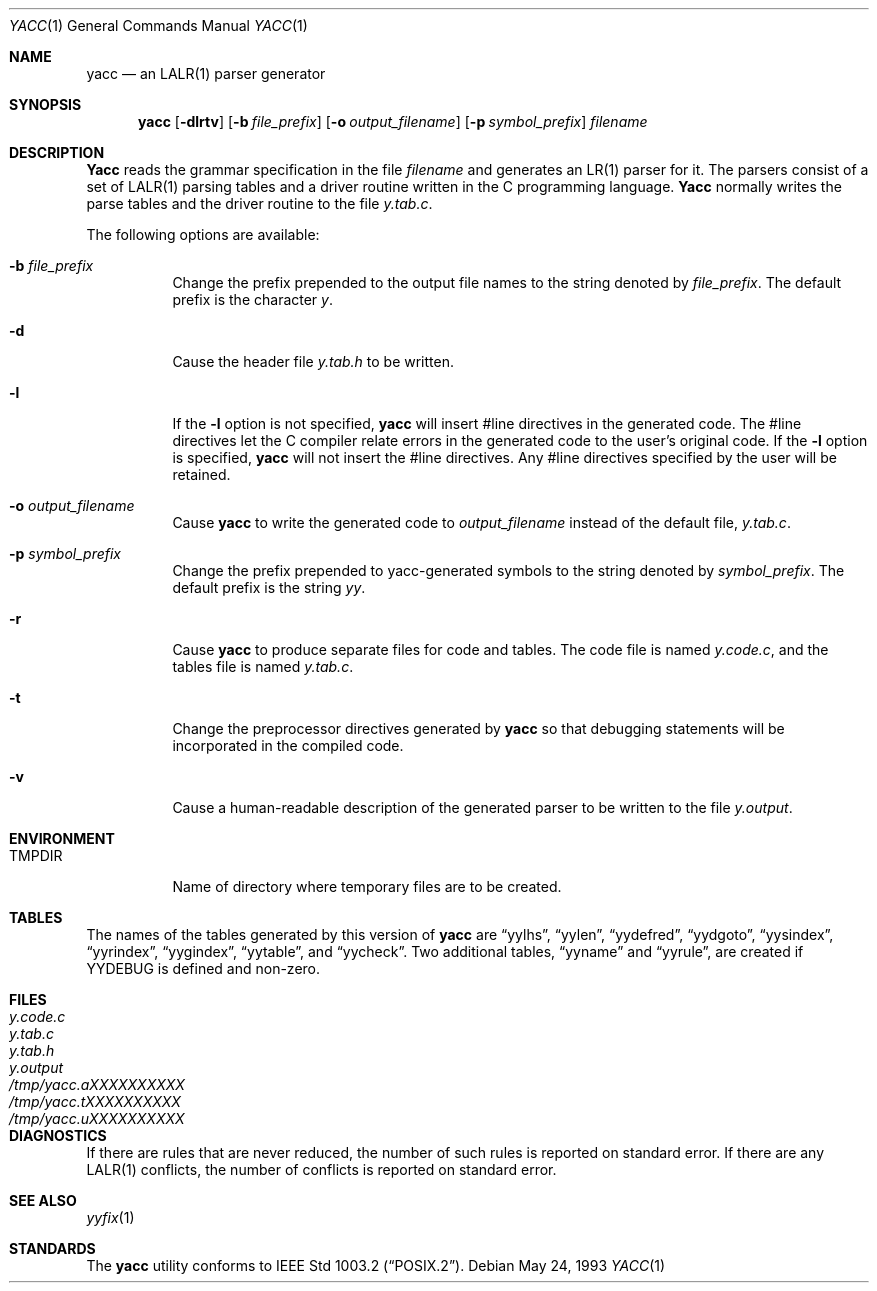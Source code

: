 .\" Copyright (c) 1989, 1990 The Regents of the University of California.
.\" All rights reserved.
.\"
.\" This code is derived from software contributed to Berkeley by
.\" Robert Paul Corbett.
.\"
.\" Redistribution and use in source and binary forms, with or without
.\" modification, are permitted provided that the following conditions
.\" are met:
.\" 1. Redistributions of source code must retain the above copyright
.\"    notice, this list of conditions and the following disclaimer.
.\" 2. Redistributions in binary form must reproduce the above copyright
.\"    notice, this list of conditions and the following disclaimer in the
.\"    documentation and/or other materials provided with the distribution.
.\" 3. All advertising materials mentioning features or use of this software
.\"    must display the following acknowledgement:
.\"	This product includes software developed by the University of
.\"	California, Berkeley and its contributors.
.\" 4. Neither the name of the University nor the names of its contributors
.\"    may be used to endorse or promote products derived from this software
.\"    without specific prior written permission.
.\"
.\" THIS SOFTWARE IS PROVIDED BY THE REGENTS AND CONTRIBUTORS ``AS IS'' AND
.\" ANY EXPRESS OR IMPLIED WARRANTIES, INCLUDING, BUT NOT LIMITED TO, THE
.\" IMPLIED WARRANTIES OF MERCHANTABILITY AND FITNESS FOR A PARTICULAR PURPOSE
.\" ARE DISCLAIMED.  IN NO EVENT SHALL THE REGENTS OR CONTRIBUTORS BE LIABLE
.\" FOR ANY DIRECT, INDIRECT, INCIDENTAL, SPECIAL, EXEMPLARY, OR CONSEQUENTIAL
.\" DAMAGES (INCLUDING, BUT NOT LIMITED TO, PROCUREMENT OF SUBSTITUTE GOODS
.\" OR SERVICES; LOSS OF USE, DATA, OR PROFITS; OR BUSINESS INTERRUPTION)
.\" HOWEVER CAUSED AND ON ANY THEORY OF LIABILITY, WHETHER IN CONTRACT, STRICT
.\" LIABILITY, OR TORT (INCLUDING NEGLIGENCE OR OTHERWISE) ARISING IN ANY WAY
.\" OUT OF THE USE OF THIS SOFTWARE, EVEN IF ADVISED OF THE POSSIBILITY OF
.\" SUCH DAMAGE.
.\"
.\"     @(#)yacc.1	5.8 (Berkeley) 5/24/93
.\" $FreeBSD$
.\"	$OpenBSD: yacc.1,v 1.14 2001/05/01 17:58:05 aaron Exp $
.\"
.Dd May 24, 1993
.Dt YACC 1
.Os
.Sh NAME
.Nm yacc
.Nd an LALR(1) parser generator
.Sh SYNOPSIS
.Nm
.Op Fl dlrtv
.Op Fl b Ar file_prefix
.Op Fl o Ar output_filename
.Op Fl p Ar symbol_prefix
.Ar filename
.Sh DESCRIPTION
.Nm Yacc
reads the grammar specification in the file
.Ar filename
and generates an LR(1) parser for it.
The parsers consist of a set of LALR(1) parsing tables and a driver routine
written in the C programming language.
.Nm Yacc
normally writes the parse tables and the driver routine to the file
.Pa y.tab.c .
.Pp
The following options are available:
.Bl -tag -width indent
.It Fl b Ar file_prefix
Change the prefix prepended to the output file names to
the string denoted by
.Ar file_prefix .
The default prefix is the character
.Pa y .
.It Fl d
Cause the header file
.Pa y.tab.h
to be written.
.It Fl l
If the
.Fl l
option is not specified,
.Nm
will insert #line directives in the generated code.
The #line directives let the C compiler relate errors in the
generated code to the user's original code.
If the
.Fl l
option is specified,
.Nm
will not insert the #line directives.
Any #line directives specified by the user will be retained.
.It Fl o Ar output_filename
Cause
.Nm
to write the generated code to
.Ar output_filename
instead of the default file,
.Pa y.tab.c .
.It Fl p Ar symbol_prefix
Change the prefix prepended to yacc-generated symbols to
the string denoted by
.Ar symbol_prefix .
The default prefix is the string
.Pa yy .
.It Fl r
Cause
.Nm
to produce separate files for code and tables.  The code file
is named
.Pa y.code.c ,
and the tables file is named
.Pa y.tab.c .
.It Fl t
Change the preprocessor directives generated by
.Nm
so that debugging statements will be incorporated in the compiled code.
.It Fl v
Cause a human-readable description of the generated parser to
be written to the file
.Pa y.output .
.El
.Sh ENVIRONMENT
.Bl -tag -width TMPDIR
.It Ev TMPDIR
Name of directory where temporary files are to be created.
.Sh TABLES
The names of the tables generated by this version of
.Nm
are
.Dq yylhs ,
.Dq yylen ,
.Dq yydefred ,
.Dq yydgoto ,
.Dq yysindex ,
.Dq yyrindex ,
.Dq yygindex ,
.Dq yytable ,
and
.Dq yycheck .
Two additional tables,
.Dq yyname
and
.Dq yyrule ,
are created if
.Dv YYDEBUG
is defined and non-zero.
.Sh FILES
.Bl -tag -width /tmp/yacc.aXXXXXXXXXX -compact
.It Pa y.code.c
.It Pa y.tab.c
.It Pa y.tab.h
.It Pa y.output
.It Pa /tmp/yacc.aXXXXXXXXXX
.It Pa /tmp/yacc.tXXXXXXXXXX
.It Pa /tmp/yacc.uXXXXXXXXXX
.El
.Sh DIAGNOSTICS
If there are rules that are never reduced,
the number of such rules is reported on standard error.
If there are any
.Tn LALR(1)
conflicts,
the number of conflicts is reported on standard error.
.Sh SEE ALSO
.Xr yyfix 1
.Sh STANDARDS
The
.Nm
utility conforms to
.St -p1003.2 .
